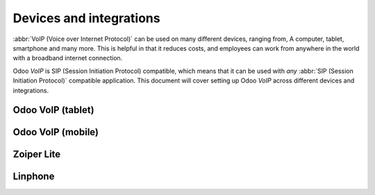 ========================
Devices and integrations
========================

:abbr:`VoIP (Voice over Internet Protocol)` can be used on many different devices, ranging from, A
computer, tablet, smartphone and many more. This is helpful in that it reduces costs, and employees
can work from anywhere in the world with a broadband internet connection.

Odoo *VoIP* is SIP (Session Initiation Protocol) compatible, which means that it can be used with
*any* :abbr:`SIP (Session Initiation Protocol)` compatible application. This document will cover
setting up Odoo *VoIP* across different devices and integrations.

Odoo VoIP (tablet)
==================

Odoo VoIP (mobile)
==================

Zoiper Lite
===========

Linphone
========
